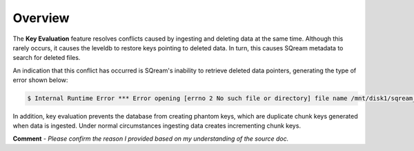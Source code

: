 .. _key_evaluation_overview:

**************************
Overview
**************************
The **Key Evaluation** feature resolves conflicts caused by ingesting and deleting data at the same time. Although this rarely occurs, it causes the leveldb to restore keys pointing to deleted data. In turn, this causes SQream metadata to search for deleted files.

An indication that this conflict has occurred is SQream's inability to retrieve deleted data pointers, generating the type of error shown below:

.. code-block:: console
   
   $ Internal Runtime Error *** Error opening [errno 2 No such file or directory] file name /mnt/disk1/sqream_cluster/databases/******/tables/289/17/17-391270
   
In addition, key evaluation prevents the database from creating phantom keys, which are duplicate chunk keys generated when data is ingested. Under normal circumstances ingesting data creates incrementing chunk keys.

**Comment** - *Please confirm the reason I provided based on my understanding of the source doc.*
